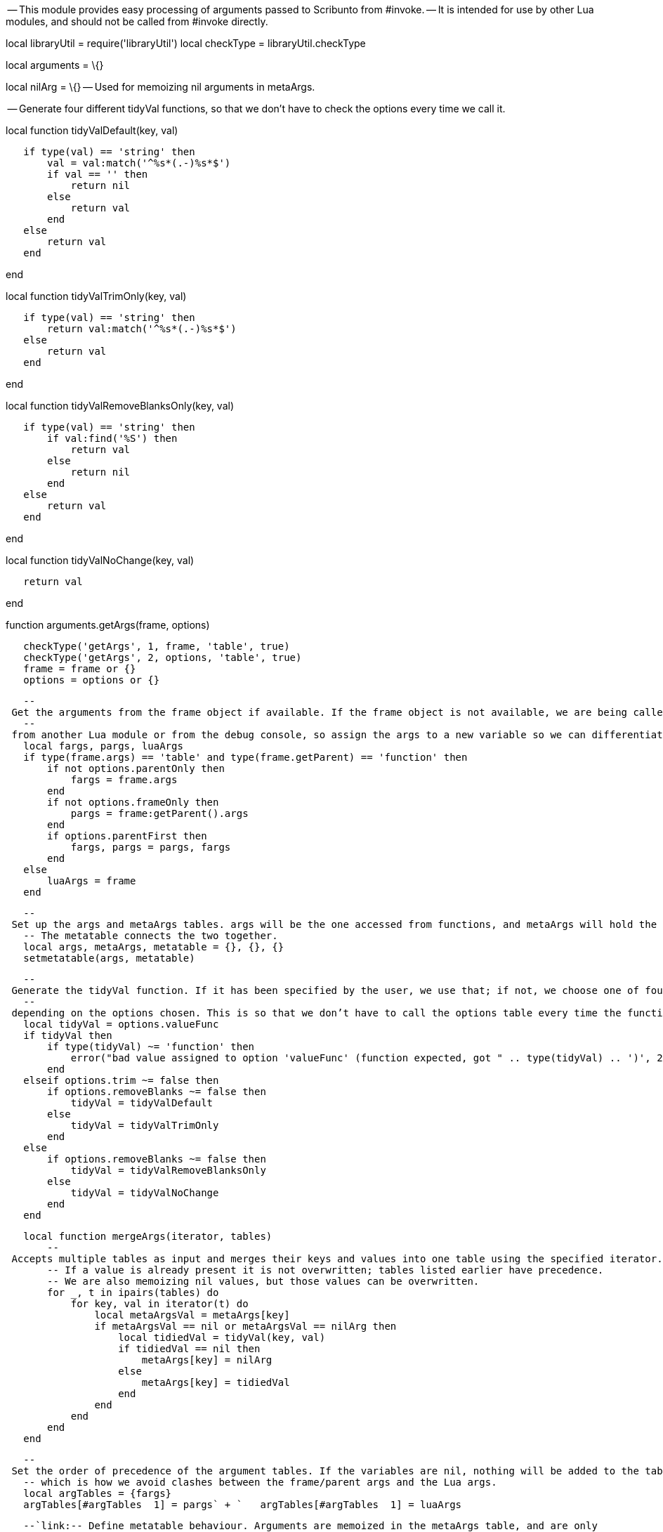 -- This module provides easy processing of arguments passed to Scribunto
from #invoke. -- It is intended for use by other Lua modules, and should
not be called from #invoke directly.

local libraryUtil = require('libraryUtil') local checkType =
libraryUtil.checkType

local arguments = \{}

local nilArg = \{} -- Used for memoizing nil arguments in metaArgs.

-- Generate four different tidyVal functions, so that we don't have to
check the options every time we call it.

local function tidyValDefault(key, val)

`   if type(val) == 'string' then` +
`       val = val:match('^%s*(.-)%s*$')` +
`       if val == '' then` +
`           return nil` +
`       else` +
`           return val` +
`       end` +
`   else` +
`       return val` +
`   end`

end

local function tidyValTrimOnly(key, val)

`   if type(val) == 'string' then` +
`       return val:match('^%s*(.-)%s*$')` +
`   else` +
`       return val` +
`   end`

end

local function tidyValRemoveBlanksOnly(key, val)

`   if type(val) == 'string' then` +
`       if val:find('%S') then` +
`           return val` +
`       else` +
`           return nil` +
`       end` +
`   else` +
`       return val` +
`   end`

end

local function tidyValNoChange(key, val)

`   return val`

end

function arguments.getArgs(frame, options)

`   checkType('getArgs', 1, frame, 'table', true)` +
`   checkType('getArgs', 2, options, 'table', true)` +
`   frame = frame or {}` +
`   options = options or {}`

`   -- Get the arguments from the frame object if available. If the frame object is not available, we are being called` +
`   -- from another Lua module or from the debug console, so assign the args to a new variable so we can differentiate them.` +
`   local fargs, pargs, luaArgs` +
`   if type(frame.args) == 'table' and type(frame.getParent) == 'function' then` +
`       if not options.parentOnly then` +
`           fargs = frame.args` +
`       end` +
`       if not options.frameOnly then` +
`           pargs = frame:getParent().args` +
`       end` +
`       if options.parentFirst then` +
`           fargs, pargs = pargs, fargs` +
`       end` +
`   else` +
`       luaArgs = frame` +
`   end`

`   -- Set up the args and metaArgs tables. args will be the one accessed from functions, and metaArgs will hold the actual arguments.` +
`   -- The metatable connects the two together.` +
`   local args, metaArgs, metatable = {}, {}, {}` +
`   setmetatable(args, metatable)`

`   -- Generate the tidyVal function. If it has been specified by the user, we use that; if not, we choose one of four functions` +
`   -- depending on the options chosen. This is so that we don't have to call the options table every time the function is called.` +
`   local tidyVal = options.valueFunc` +
`   if tidyVal then` +
`       if type(tidyVal) ~= 'function' then` +
`           error("bad value assigned to option 'valueFunc' (function expected, got " .. type(tidyVal) .. ')', 2)` +
`       end` +
`   elseif options.trim ~= false then` +
`       if options.removeBlanks ~= false then` +
`           tidyVal = tidyValDefault` +
`       else` +
`           tidyVal = tidyValTrimOnly` +
`       end` +
`   else` +
`       if options.removeBlanks ~= false then` +
`           tidyVal = tidyValRemoveBlanksOnly` +
`       else` +
`           tidyVal = tidyValNoChange` +
`       end` +
`   end`

`   local function mergeArgs(iterator, tables)` +
`       -- Accepts multiple tables as input and merges their keys and values into one table using the specified iterator.` +
`       -- If a value is already present it is not overwritten; tables listed earlier have precedence.` +
`       -- We are also memoizing nil values, but those values can be overwritten.` +
`       for _, t in ipairs(tables) do` +
`           for key, val in iterator(t) do` +
`               local metaArgsVal = metaArgs[key]` +
`               if metaArgsVal == nil or metaArgsVal == nilArg then` +
`                   local tidiedVal = tidyVal(key, val)` +
`                   if tidiedVal == nil then` +
`                       metaArgs[key] = nilArg` +
`                   else` +
`                       metaArgs[key] = tidiedVal` +
`                   end` +
`               end` +
`           end` +
`       end` +
`   end`

`   -- Set the order of precedence of the argument tables. If the variables are nil, nothing will be added to the table,` +
`   -- which is how we avoid clashes between the frame/parent args and the Lua args.    ` +
`   local argTables = {fargs}` +
`   argTables[#argTables + 1] = pargs` +
`   argTables[#argTables + 1] = luaArgs`

`   --`link:-- Define metatable behaviour. Arguments are memoized in the metaArgs table, and are only fetched from the -- argument tables once. Nil arguments are also memoized using the nilArg variable in order to increase -- performance. Also, we keep a record in the metatable of when pairs and ipairs have been called, so we -- do not run pairs and ipairs on fargs and pargs more than once. We also do not run ipairs on fargs and -- pargs if pairs has already been run, as all the arguments will already have been copied over. --[`--`
`Define` `metatable` `behaviour.` `Arguments` `are` `memoized` `in`
`the` `metaArgs` `table,` `and` `are` `only` `fetched` `from` `the` `--`
`argument` `tables` `once.` `Nil` `arguments` `are` `also` `memoized`
`using` `the` `nilArg` `variable` `in` `order` `to` `increase` `--`
`performance.` `Also,` `we` `keep` `a` `record` `in` `the` `metatable`
`of` `when` `pairs` `and` `ipairs` `have` `been` `called,` `so` `we`
`--` `do` `not` `run` `pairs` `and` `ipairs` `on` `fargs` `and` `pargs`
`more` `than` `once.` `We` `also` `do` `not` `run` `ipairs` `on` `fargs`
`and` `--` `pargs` `if` `pairs` `has` `already` `been` `run,` `as` `all`
`the` `arguments` `will` `already` `have` `been` `copied` `over.` `--`]

`   metatable.__index = function (t, key)` +
`       local val = metaArgs[key]` +
`       if val ~= nil then` +
`           if val == nilArg then` +
`               return nil` +
`           else` +
`               return val` +
`           end` +
`       end` +
`       for _, argTable in ipairs(argTables) do` +
`           local argTableVal = tidyVal(key, argTable[key])` +
`           if argTableVal == nil then` +
`               metaArgs[key] = nilArg` +
`           else` +
`               metaArgs[key] = argTableVal` +
`               return argTableVal` +
`           end` +
`       end` +
`       return nil` +
`   end`

`   metatable.__newindex = function (t, key, val)` +
`       if options.readOnly then` +
`           error('could not write to argument table key "' .. tostring(key) .. '"; the table is read-only', 2)` +
`       elseif options.noOverwrite and args[key] ~= nil then` +
`           error('could not write to argument table key "' .. tostring(key) .. '"; overwriting existing arguments is not permitted', 2)` +
`       elseif val == nil then` +
`           metaArgs[key] = nilArg -- Memoize nils.` +
`       else` +
`           metaArgs[key] = val` +
`       end` +
`   end`

`   metatable.__pairs = function ()` +
`       if not metatable.donePairs then` +
`           mergeArgs(pairs, argTables)` +
`           metatable.donePairs = true` +
`           metatable.doneIpairs = true` +
`       end` +
`       return function (t, k)` +
`           local nk, val = next(metaArgs, k)` +
`           if val == nilArg then` +
`               val = nil` +
`           end` +
`           return nk, val` +
`       end` +
`   end`

`   metatable.__ipairs = function ()` +
`       if not metatable.doneIpairs then` +
`           mergeArgs(ipairs, argTables)` +
`           metatable.doneIpairs = true` +
`       end` +
`       return function (t, i)` +
`           local val = metaArgs[i + 1]` +
`           if val == nil then` +
`               return nil` +
`           elseif val == nilArg then` +
`               val = nil` +
`           end` +
`           return i + 1, val` +
`       end, nil, 0` +
`   end`

`   return args`

end

return arguments
